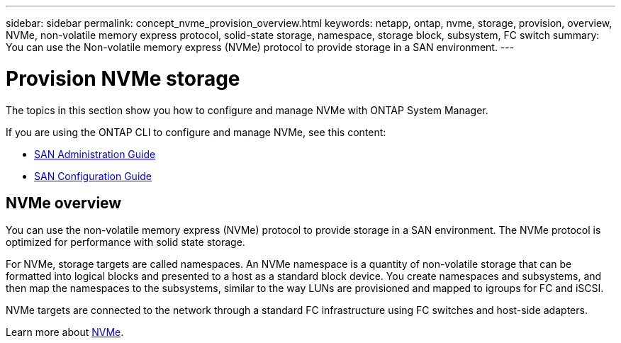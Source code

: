 ---
sidebar: sidebar
permalink: concept_nvme_provision_overview.html
keywords: netapp, ontap, nvme, storage, provision, overview, NVMe, non-volatile memory express protocol, solid-state storage, namespace, storage block, subsystem, FC switch
summary: You can use the Non-volatile memory express (NVMe) protocol to provide storage in a SAN environment.
---

= Provision NVMe storage
:toc: macro
:toclevels: 1
:hardbreaks:
:nofooter:
:icons: font
:linkattrs:
:imagesdir: ./media/

[.lead]
The topics in this section show you how to configure and manage NVMe with ONTAP System Manager.

If you are using the ONTAP CLI to configure and manage NVMe, see this content:

*	link:https://docs.netapp.com/ontap-9/topic/com.netapp.doc.dot-cm-sanag/home.html[SAN Administration Guide]
*	link:https://docs.netapp.com/ontap-9/topic/com.netapp.doc.dot-cm-sanconf/home.html[SAN Configuration Guide]

== NVMe overview

You can use the non-volatile memory express (NVMe) protocol to provide storage in a SAN environment.  The NVMe protocol is optimized for performance with solid state storage.

For NVMe, storage targets are called namespaces.  An NVMe namespace is a quantity of non-volatile storage that can be formatted into logical blocks and presented to a host as a standard block device.  You create namespaces and subsystems, and then map the namespaces to the subsystems, similar to the way LUNs are provisioned and mapped to igroups for FC and iSCSI.

NVMe targets are connected to the network through a standard FC infrastructure using FC switches and host-side adapters.

Learn more about link:https://docs.netapp.com/ontap-9/topic/com.netapp.doc.dot-cm-sanag/home.html[NVMe].
